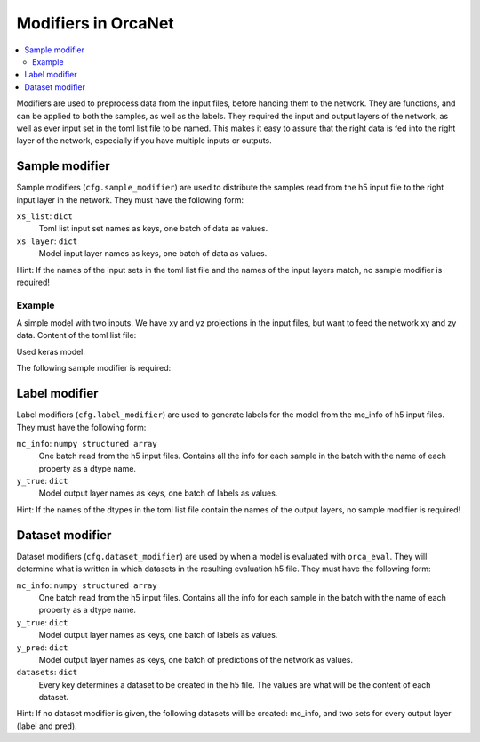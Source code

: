 Modifiers in OrcaNet
====================
.. contents:: :local:
Modifiers are used to preprocess data from the input files, before handing them to the network.
They are functions, and can be applied to both the samples, as well as the labels.
They required the input and output layers of the network, as well as ever input set in the toml list file to be named.
This makes it easy to assure that the right data is fed into the right layer of the network, especially if you have multiple inputs or outputs.

Sample modifier
---------------
Sample modifiers (``cfg.sample_modifier``) are used to distribute the samples read from the h5 input file to the right input layer in the network.
They must have the following form:

.. code-block:: python
    def sample_modifier(xs_list):
        ...
        return xs_layer

``xs_list``: ``dict``
    Toml list input set names as keys, one batch of data as values.
``xs_layer``: ``dict``
    Model input layer names as keys, one batch of data as values.

Hint: If the names of the input sets in the toml list file and the names of the input layers match, no sample modifier is required!


Example
^^^^^^^
A simple model with two inputs.
We have xy and yz projections in the input files, but want to feed the network xy and zy data.
Content of the toml list file:

.. code-block:: toml
    [xy]
    train_files = [
    "data/xy_train.h5",
    ]

    validation_files = [
    "data/xy_val.h5"
    ]

    [yz]
    train_files = [
    "data/yz_train.h5",
    ]

    validation_files = [
    "data/yz_val.h5"
    ]

Used keras model:

.. code-block:: python
    inp_1 = Input((1,), name="input_layer_xy")
    inp_2 = Input((1,), name="input_layer_zy")

    x = Concatenate()([inp_1, inp_2])
    output = Dense(10)(x)

    test_model = Model((inp_1, inp_2), output)

The following sample modifier is required:

.. code-block:: python
    def sample_modifier(xs_list):
        xs_layer = dict()
        xs_layer["input_layer_xy"] = xs_list["xy"]
        yz_data = xs_list["yz"]
        xs_layer["input_layer_zy"] = np.swapaxes(yz_data, 1, 2)  # Axis 0 is the batchsize!
        return xs_layer


Label modifier
--------------
Label modifiers (``cfg.label_modifier``) are used to generate labels for the model from the mc_info of h5 input files.
They must have the following form:

.. code-block:: python
    def label_modifier(mc_info):
        ...
        return y_true

``mc_info``: ``numpy structured array``
    One batch read from the h5 input files. Contains all the info for each sample in the batch with the name of each property as a dtype name.
``y_true``: ``dict``
    Model output layer names as keys, one batch of labels as values.

Hint: If the names of the dtypes in the toml list file contain the names of the output layers, no sample modifier is required!


Dataset modifier
----------------
Dataset modifiers (``cfg.dataset_modifier``) are used by when a model is evaluated with ``orca_eval``.
They will determine what is written in which datasets in the resulting evaluation h5 file.
They must have the following form:

.. code-block:: python
    def dataset_modifier(mc_info, y_true, y_pred)
        ...
        return datasets

``mc_info``: ``numpy structured array``
    One batch read from the h5 input files. Contains all the info for each sample in the batch with the name of each property as a dtype name.
``y_true``: ``dict``
    Model output layer names as keys, one batch of labels as values.
``y_pred``: ``dict``
    Model output layer names as keys, one batch of predictions of the network as values.
``datasets``: ``dict``
    Every key determines a dataset to be created in the h5 file. The values are what will be the content of each dataset.

Hint: If no dataset modifier is given, the following datasets will be created: mc_info, and two sets for every output layer (label and pred).

